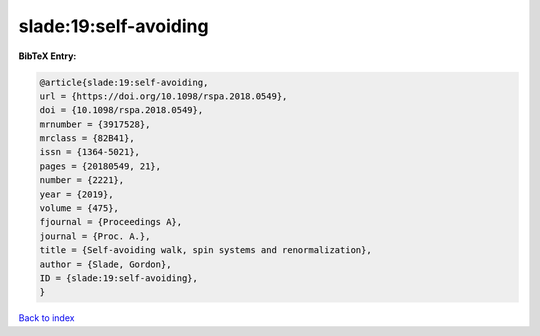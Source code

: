 slade:19:self-avoiding
======================

.. :cite:t:`slade:19:self-avoiding`

.. bibliography:: ../../All.bib

**BibTeX Entry:**

.. code-block:: bibtex

   @article{slade:19:self-avoiding,
   url = {https://doi.org/10.1098/rspa.2018.0549},
   doi = {10.1098/rspa.2018.0549},
   mrnumber = {3917528},
   mrclass = {82B41},
   issn = {1364-5021},
   pages = {20180549, 21},
   number = {2221},
   year = {2019},
   volume = {475},
   fjournal = {Proceedings A},
   journal = {Proc. A.},
   title = {Self-avoiding walk, spin systems and renormalization},
   author = {Slade, Gordon},
   ID = {slade:19:self-avoiding},
   }

`Back to index <../index>`_

